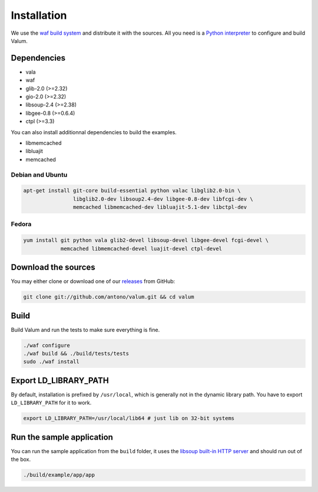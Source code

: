 Installation
============

We use the `waf build system`_ and distribute it with the sources. All you need
is a `Python interpreter`_ to configure and build Valum.

Dependencies
------------

-  vala
-  waf
-  glib-2.0 (>=2.32)
-  gio-2.0 (>=2.32)
-  libsoup-2.4 (>=2.38)
-  libgee-0.8 (>=0.6.4)
-  ctpl (>=3.3)

You can also install additionnal dependencies to build the examples.

-  libmemcached
-  libluajit
-  memcached

.. _waf build system: https://code.google.com/p/waf/
.. _Python interpreter: https://www.python.org/

Debian and Ubuntu
~~~~~~~~~~~~~~~~~

.. code-block:: bash

    apt-get install git-core build-essential python valac libglib2.0-bin \
                    libglib2.0-dev libsoup2.4-dev libgee-0.8-dev libfcgi-dev \
                    memcached libmemcached-dev libluajit-5.1-dev libctpl-dev

Fedora
~~~~~~

.. code-block:: bash

    yum install git python vala glib2-devel libsoup-devel libgee-devel fcgi-devel \
                memcached libmemcached-devel luajit-devel ctpl-devel

Download the sources
--------------------

You may either clone or download one of our `releases`_ from GitHub:

.. _releases: https://github.com/antono/valum/releases

.. code-block:: bash

    git clone git://github.com/antono/valum.git && cd valum

Build
-----

Build Valum and run the tests to make sure everything is fine.

.. code-block:: bash

    ./waf configure
    ./waf build && ./build/tests/tests
    sudo ./waf install

Export LD_LIBRARY_PATH
----------------------

By default, installation is prefixed by ``/usr/local``, which is generally not
in the dynamic library path. You have to export ``LD_LIBRARY_PATH`` for it to
work.

.. code-block:: bash

    export LD_LIBRARY_PATH=/usr/local/lib64 # just lib on 32-bit systems

Run the sample application
--------------------------

You can run the sample application from the ``build`` folder, it uses
the `libsoup built-in HTTP server`_ and should run out of the box.

.. _libsoup built-in HTTP server: https://developer.gnome.org/libsoup/stable/libsoup-server-howto.html

.. code-block:: bash

    ./build/example/app/app
